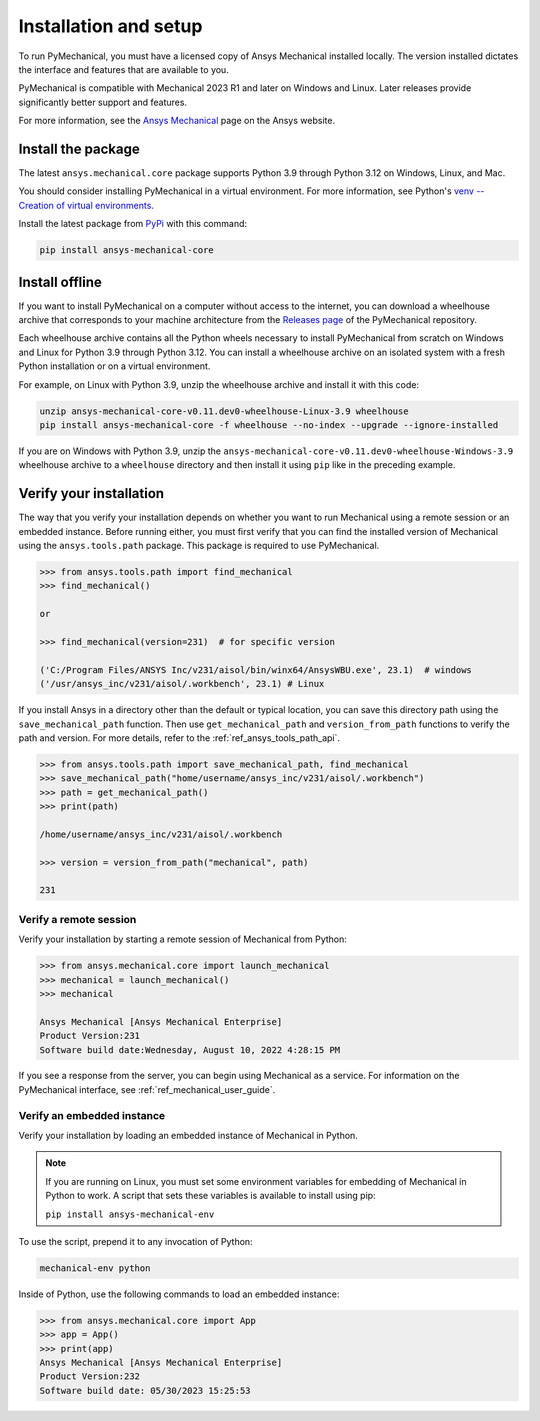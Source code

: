 .. _ref_installation:

Installation and setup
======================

To run PyMechanical, you must have a licensed copy of Ansys Mechanical
installed locally. The version installed dictates the interface and
features that are available to you.

PyMechanical is compatible with Mechanical 2023 R1 and later on Windows
and Linux. Later releases provide significantly better support and features.

For more information, see the `Ansys Mechanical <https://www.ansys.com/products/structures/ansys-mechanical>`_
page on the Ansys website.


Install the package
-------------------
The latest ``ansys.mechanical.core`` package supports Python 3.9 through
Python 3.12 on Windows, Linux, and Mac.

You should consider installing PyMechanical in a virtual environment.
For more information, see Python's
`venv -- Creation of virtual environments <https://docs.python.org/3/library/venv.html>`_.

Install the latest package from `PyPi
<https://pypi.org/project/ansys-mechanical-core/>`_ with this command:

.. code::

   pip install ansys-mechanical-core


Install offline
---------------
If you want to install PyMechanical on a computer without access to the internet,
you can download a wheelhouse archive that corresponds to your
machine architecture from the `Releases page <https://github.com/ansys/pymechanical/releases>`_ 
of the PyMechanical repository.

Each wheelhouse archive contains all the Python wheels necessary to install
PyMechanical from scratch on Windows and Linux for Python 3.9 through Python 3.12. You can install
a wheelhouse archive on an isolated system with a fresh Python installation or on a
virtual environment.

For example, on Linux with Python 3.9, unzip the wheelhouse archive and install it with
this code:

.. code::

   unzip ansys-mechanical-core-v0.11.dev0-wheelhouse-Linux-3.9 wheelhouse
   pip install ansys-mechanical-core -f wheelhouse --no-index --upgrade --ignore-installed

If you are on Windows with Python 3.9, unzip the ``ansys-mechanical-core-v0.11.dev0-wheelhouse-Windows-3.9``
wheelhouse archive to a ``wheelhouse`` directory and then install it using ``pip`` like
in the preceding example.

Verify your installation
------------------------

The way that you verify your installation depends on whether you want to run
Mechanical using a remote session or an embedded instance.
Before running either, you must first verify that you can find
the installed version of Mechanical using the ``ansys.tools.path`` package.
This package is required to use PyMechanical.

.. code:: pycon

   >>> from ansys.tools.path import find_mechanical
   >>> find_mechanical()

   or

   >>> find_mechanical(version=231)  # for specific version

   ('C:/Program Files/ANSYS Inc/v231/aisol/bin/winx64/AnsysWBU.exe', 23.1)  # windows
   ('/usr/ansys_inc/v231/aisol/.workbench', 23.1) # Linux

If you install Ansys in a directory other than the default or typical location,
you can save this directory path using the ``save_mechanical_path`` function. Then use
``get_mechanical_path`` and ``version_from_path`` functions to verify the path and version.
For more details, refer to the :ref:`ref_ansys_tools_path_api`.

.. code:: pycon

   >>> from ansys.tools.path import save_mechanical_path, find_mechanical
   >>> save_mechanical_path("home/username/ansys_inc/v231/aisol/.workbench")
   >>> path = get_mechanical_path()
   >>> print(path)

   /home/username/ansys_inc/v231/aisol/.workbench

   >>> version = version_from_path("mechanical", path)

   231

Verify a remote session
^^^^^^^^^^^^^^^^^^^^^^^
Verify your installation by starting a remote session of Mechanical from Python:

.. code:: pycon

    >>> from ansys.mechanical.core import launch_mechanical
    >>> mechanical = launch_mechanical()
    >>> mechanical

    Ansys Mechanical [Ansys Mechanical Enterprise]
    Product Version:231
    Software build date:Wednesday, August 10, 2022 4:28:15 PM

If you see a response from the server, you can begin using Mechanical
as a service. For information on the PyMechanical interface, see
:ref:`ref_mechanical_user_guide`.

Verify an embedded instance
^^^^^^^^^^^^^^^^^^^^^^^^^^^

Verify your installation by loading an embedded instance of Mechanical in Python.

.. note::
   If you are running on Linux, you must set some environment variables for
   embedding of Mechanical in Python to work. A script that sets these variables is
   available to install using pip:

   ``pip install ansys-mechanical-env`` 

To use the script, prepend it to any invocation of Python:

.. code::

    mechanical-env python


Inside of Python, use the following commands to load an embedded instance:

.. code:: pycon

   >>> from ansys.mechanical.core import App
   >>> app = App()
   >>> print(app)
   Ansys Mechanical [Ansys Mechanical Enterprise]
   Product Version:232
   Software build date: 05/30/2023 15:25:53

